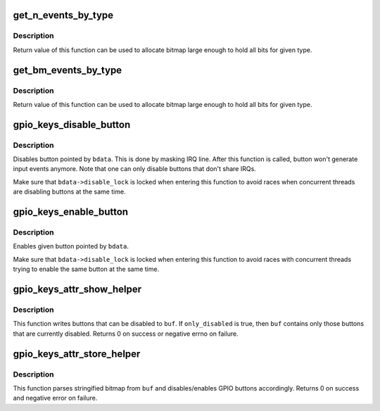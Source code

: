 .. -*- coding: utf-8; mode: rst -*-
.. src-file: drivers/input/keyboard/gpio_keys.c

.. _`get_n_events_by_type`:

get_n_events_by_type
====================

.. c:function:: int get_n_events_by_type(int type)

    returns maximum number of events per \ ``type``\ 

    :param type:
        type of button (%EV_KEY, \ ``EV_SW``\ )
    :type type: int

.. _`get_n_events_by_type.description`:

Description
-----------

Return value of this function can be used to allocate bitmap
large enough to hold all bits for given type.

.. _`get_bm_events_by_type`:

get_bm_events_by_type
=====================

.. c:function:: const unsigned long *get_bm_events_by_type(struct input_dev *dev, int type)

    returns bitmap of supported events per \ ``type``\ 

    :param dev:
        *undescribed*
    :type dev: struct input_dev \*

    :param type:
        type of button (%EV_KEY, \ ``EV_SW``\ )
    :type type: int

.. _`get_bm_events_by_type.description`:

Description
-----------

Return value of this function can be used to allocate bitmap
large enough to hold all bits for given type.

.. _`gpio_keys_disable_button`:

gpio_keys_disable_button
========================

.. c:function:: void gpio_keys_disable_button(struct gpio_button_data *bdata)

    disables given GPIO button

    :param bdata:
        button data for button to be disabled
    :type bdata: struct gpio_button_data \*

.. _`gpio_keys_disable_button.description`:

Description
-----------

Disables button pointed by \ ``bdata``\ . This is done by masking
IRQ line. After this function is called, button won't generate
input events anymore. Note that one can only disable buttons
that don't share IRQs.

Make sure that \ ``bdata->disable_lock``\  is locked when entering
this function to avoid races when concurrent threads are
disabling buttons at the same time.

.. _`gpio_keys_enable_button`:

gpio_keys_enable_button
=======================

.. c:function:: void gpio_keys_enable_button(struct gpio_button_data *bdata)

    enables given GPIO button

    :param bdata:
        button data for button to be disabled
    :type bdata: struct gpio_button_data \*

.. _`gpio_keys_enable_button.description`:

Description
-----------

Enables given button pointed by \ ``bdata``\ .

Make sure that \ ``bdata->disable_lock``\  is locked when entering
this function to avoid races with concurrent threads trying
to enable the same button at the same time.

.. _`gpio_keys_attr_show_helper`:

gpio_keys_attr_show_helper
==========================

.. c:function:: ssize_t gpio_keys_attr_show_helper(struct gpio_keys_drvdata *ddata, char *buf, unsigned int type, bool only_disabled)

    fill in stringified bitmap of buttons

    :param ddata:
        pointer to drvdata
    :type ddata: struct gpio_keys_drvdata \*

    :param buf:
        buffer where stringified bitmap is written
    :type buf: char \*

    :param type:
        button type (%EV_KEY, \ ``EV_SW``\ )
    :type type: unsigned int

    :param only_disabled:
        does caller want only those buttons that are
        currently disabled or all buttons that can be
        disabled
    :type only_disabled: bool

.. _`gpio_keys_attr_show_helper.description`:

Description
-----------

This function writes buttons that can be disabled to \ ``buf``\ . If
\ ``only_disabled``\  is true, then \ ``buf``\  contains only those buttons
that are currently disabled. Returns 0 on success or negative
errno on failure.

.. _`gpio_keys_attr_store_helper`:

gpio_keys_attr_store_helper
===========================

.. c:function:: ssize_t gpio_keys_attr_store_helper(struct gpio_keys_drvdata *ddata, const char *buf, unsigned int type)

    enable/disable buttons based on given bitmap

    :param ddata:
        pointer to drvdata
    :type ddata: struct gpio_keys_drvdata \*

    :param buf:
        buffer from userspace that contains stringified bitmap
    :type buf: const char \*

    :param type:
        button type (%EV_KEY, \ ``EV_SW``\ )
    :type type: unsigned int

.. _`gpio_keys_attr_store_helper.description`:

Description
-----------

This function parses stringified bitmap from \ ``buf``\  and disables/enables
GPIO buttons accordingly. Returns 0 on success and negative error
on failure.

.. This file was automatic generated / don't edit.


